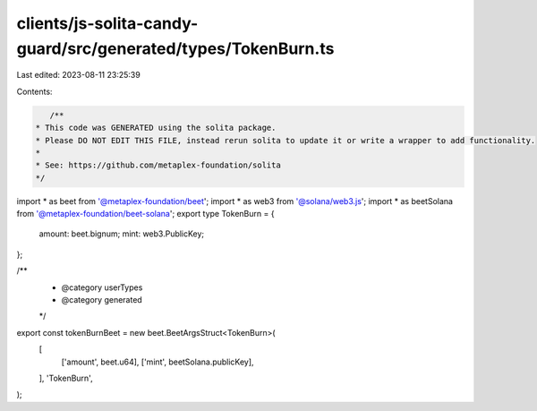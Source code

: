clients/js-solita-candy-guard/src/generated/types/TokenBurn.ts
==============================================================

Last edited: 2023-08-11 23:25:39

Contents:

.. code-block:: ts

    /**
 * This code was GENERATED using the solita package.
 * Please DO NOT EDIT THIS FILE, instead rerun solita to update it or write a wrapper to add functionality.
 *
 * See: https://github.com/metaplex-foundation/solita
 */

import * as beet from '@metaplex-foundation/beet';
import * as web3 from '@solana/web3.js';
import * as beetSolana from '@metaplex-foundation/beet-solana';
export type TokenBurn = {
  amount: beet.bignum;
  mint: web3.PublicKey;
};

/**
 * @category userTypes
 * @category generated
 */
export const tokenBurnBeet = new beet.BeetArgsStruct<TokenBurn>(
  [
    ['amount', beet.u64],
    ['mint', beetSolana.publicKey],
  ],
  'TokenBurn',
);


